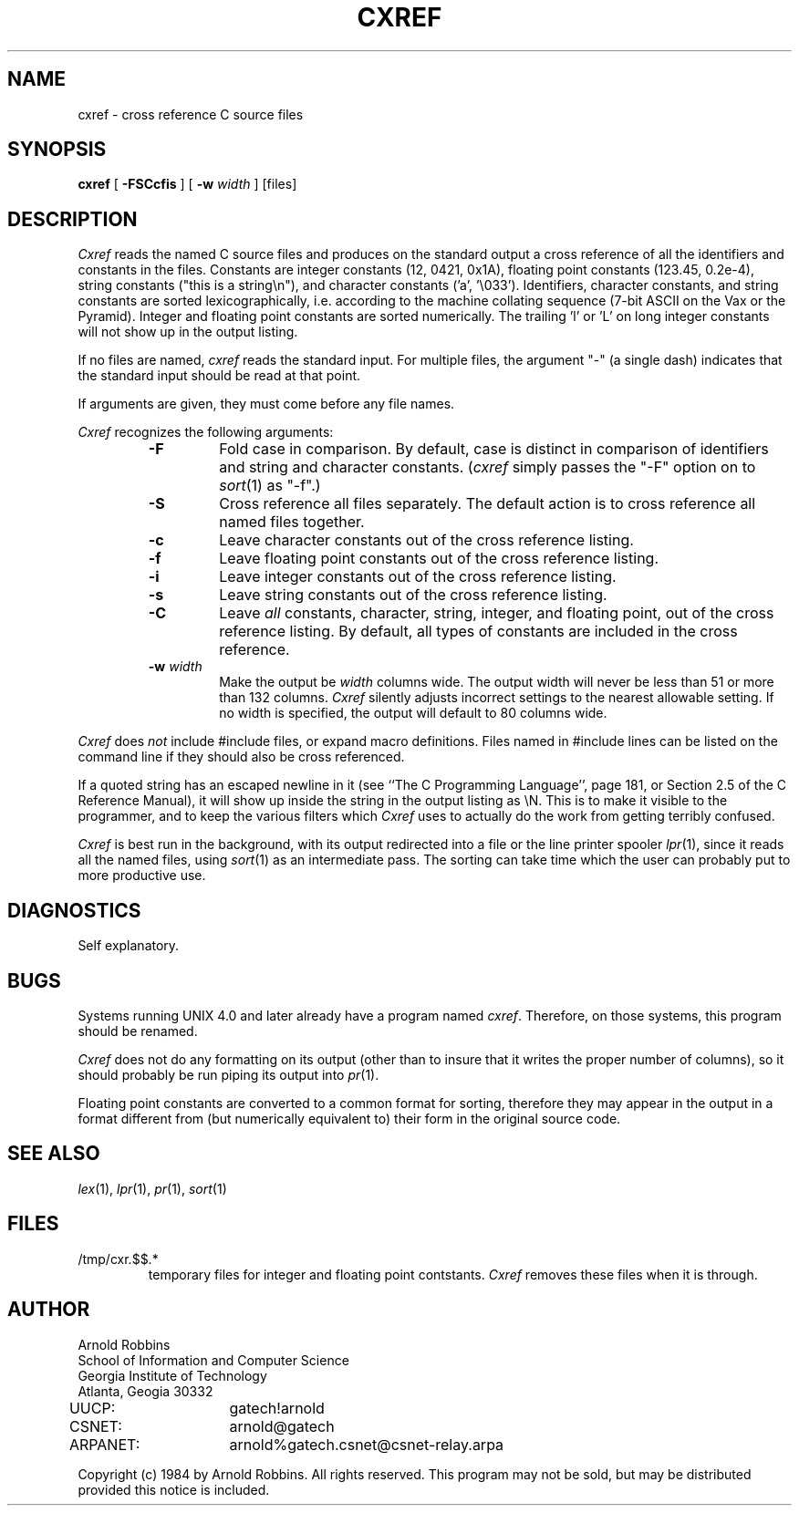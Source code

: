 .TH CXREF 1 "Georgia Tech"
.SH NAME
cxref \- cross reference C source files
.SH SYNOPSIS
.B cxref
[
.B \-FSCcfis
] [
.B \-w
.IR width " ]"
[files]
.SH DESCRIPTION
.PP
.I Cxref
reads the named C source files and produces on the standard output
a cross reference of all the identifiers and constants in the files.
Constants are integer constants (12, 0421, 0x1A),
floating point constants (123.45, 0.2e-4),
string constants ("this is a string\en"),
and character constants ('a', '\e033').
Identifiers, character constants, and string constants
are sorted lexicographically, i.e. according to the machine collating
sequence (7-bit ASCII on the Vax or the Pyramid).
Integer and floating point constants are sorted numerically.
The trailing 'l' or 'L' on long integer constants will not show
up in the output listing.
.PP
If no files are named,
.I cxref
reads the standard input. For multiple files, the argument "\-"
(a single dash) indicates that the standard input should be read
at that point.
.PP
If arguments are given, they must come before any file names.
.PP
.I Cxref
recognizes the following arguments:
.RS
.TP
.B \-F
Fold case in comparison.  By default, case is distinct in comparison of
identifiers and string and character constants.
.RI ( cxref
simply passes the "\-F" option on to
.IR sort (1)
as "\-f".)
.TP
.B \-S
Cross reference all files separately.
The default action is to cross reference all named files together.
.TP
.B \-c
Leave character constants out of the cross reference listing.
.TP
.B \-f
Leave floating point constants out of the cross reference listing.
.TP
.B \-i
Leave integer constants out of the cross reference listing.
.TP
.B \-s
Leave string constants out of the cross reference listing.
.TP
.B \-C
Leave
.I all
constants, character, string, integer, and floating point, out of
the cross reference listing.
By default, all types of constants are included in the cross reference.
.TP
.BI "\-w " width
Make the output be
.I width
columns wide.
The output width will never be less than 51 or more than 132 columns.
.I Cxref
silently adjusts incorrect settings to the nearest allowable setting.
If no width is specified, the output will default to 80 columns wide.
.RE
.PP
.IR Cxref " does " not
include #include files, or expand macro definitions.  Files named
in #include lines can be listed on the command line if they should
also be cross referenced.
.PP
If a quoted string has an escaped newline in it (see ``The C Programming
Language'', page 181, or Section 2.5 of the C Reference Manual),
it will show up inside the string in the output listing as \eN.
This is to make it visible to the programmer, and to keep the
various filters which
.I Cxref
uses to actually do the work from getting terribly confused.
.PP
.I Cxref
is best run in the background, with its output redirected into
a file or the line printer spooler
.IR lpr (1),
since it reads all
the named files, using
.IR sort (1)
as an intermediate pass.
The sorting can take time which the user can probably put to more productive
use.
.SH DIAGNOSTICS
.PP
Self explanatory.
.SH BUGS
.PP
Systems running UNIX 4.0 and later already have a program named
.IR cxref .
Therefore, on those systems, this program should be renamed.
.PP
.I Cxref
does not do any formatting on its output (other than to
insure that it writes the proper number of columns),
so it should probably be run piping its output into
.IR pr (1).
.PP
Floating point constants are converted to a common format for sorting,
therefore they may appear in the output in a format different from
(but numerically equivalent to) their form in the original source code.
.SH "SEE ALSO"
.IR lex (1),
.IR lpr (1),
.IR pr (1),
.IR sort (1)
.SH FILES
.TP
/tmp/cxr.$$.*
temporary files for integer and floating point contstants.
.I Cxref
removes these files when it is through.
.SH AUTHOR
.PP
.nf
Arnold Robbins
School of Information and Computer Science
Georgia Institute of Technology
Atlanta, Geogia  30332

UUCP:	gatech!arnold
CSNET:	arnold@gatech
ARPANET:	arnold%gatech.csnet@csnet-relay.arpa
.fi

Copyright (c) 1984 by Arnold Robbins.
All rights reserved.
This program may not be sold, but may be distributed
provided this notice is included.
